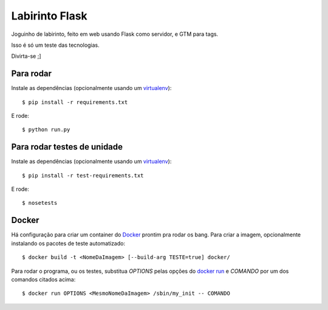 Labirinto Flask
===============
.. image:: https://travis-ci.org/gilzoide/labirinto-flask.svg?branch=master
    :target: https://travis-ci.org/gilzoide/labirinto-flask

Joguinho de labirinto, feito em web usando Flask como servidor, e GTM para tags.

Isso é só um teste das tecnologias.

Divirta-se ;]


Para rodar
----------
Instale as dependências (opcionalmente usando um virtualenv_)::

    $ pip install -r requirements.txt

E rode: ::

    $ python run.py


Para rodar testes de unidade
----------------------------
Instale as dependências (opcionalmente usando um virtualenv_)::

    $ pip install -r test-requirements.txt

E rode: ::

    $ nosetests


Docker
------
Há configuração para criar um container do Docker_ prontim pra rodar os bang.
Para criar a imagem, opcionalmente instalando os pacotes de teste automatizado::

    $ docker build -t <NomeDaImagem> [--build-arg TESTE=true] docker/

Para rodar o programa, ou os testes, substitua `OPTIONS` pelas opções do
`docker run`_ e `COMANDO` por um
dos comandos citados acima::

    $ docker run OPTIONS <MesmoNomeDaImagem> /sbin/my_init -- COMANDO


.. _virtualenv: https://virtualenv.pypa.io/en/stable/
.. _Docker: https://www.docker.com/
.. _docker run: https://docs.docker.com/engine/reference/run/
